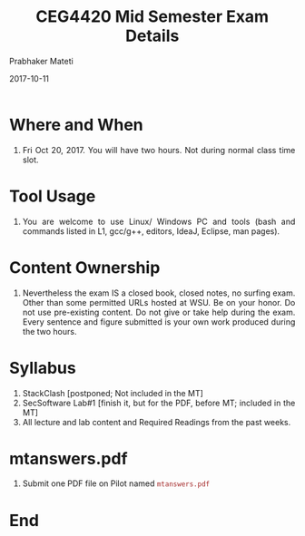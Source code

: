 
# -*- mode: org -*-
#+date: 2017-10-11
#+TITLE: CEG4420 Mid Semester Exam Details
#+AUTHOR: Prabhaker Mateti
#+HTML_LINK_HOME: ../../Top/index.html
#+HTML_LINK_UP: ../
#+HTML_HEAD: <style> P,li {text-align: justify} code {color: brown;} @media screen {BODY {margin: 10%} }</style>
#+BIND: org-html-preamble-format (("en" "<a href=\"../../\"> ../../</a>"))
#+BIND: org-html-postamble-format (("en" "<hr size=1>Copyright &copy; 2017 <a href=\"http://www.wright.edu/~pmateti\">www.wright.edu/~pmateti</a> &bull; %d"))
#+STARTUP:showeverything
#+OPTIONS: toc:0

* Where and When

2. Fri Oct 20, 2017.   You will have two hours.  Not
   during normal class time slot.

* Tool Usage

1. You are welcome to use Linux/ Windows PC and tools (bash and
   commands listed in L1, gcc/g++, editors, IdeaJ, Eclipse, man
   pages).

* Content Ownership

2. Nevertheless the exam IS a closed book, closed notes, no surfing exam.
   Other than some permitted URLs hosted at WSU.  Be on your honor.
   Do not use pre-existing content. Do not give or take help during
   the exam.  Every sentence and figure submitted is your own work
   produced during the two hours.

* Syllabus

1. StackClash [postponed; Not included in the MT]
1. SecSoftware Lab#1 [finish it, but for the PDF, before MT; included
   in the MT]
4. All lecture and lab content and Required Readings from the past
   weeks.

* mtanswers.pdf

3. Submit one PDF file on Pilot named =mtanswers.pdf=


* End
# Local variables:
# after-save-hook: org-html-export-to-html
# end:

